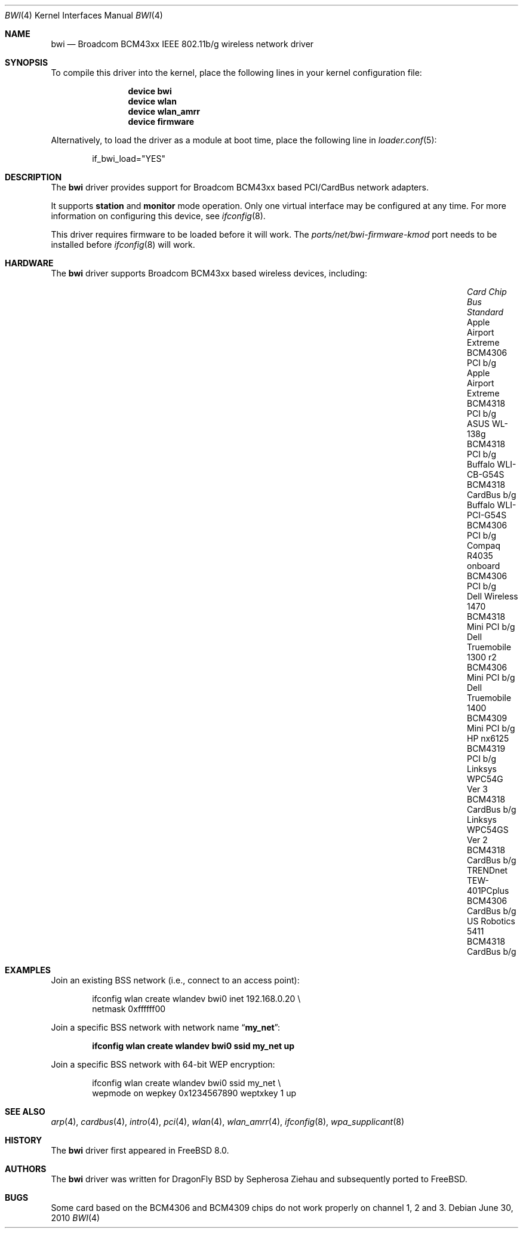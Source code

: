 .\" Copyright (c) 2009 Christian Brueffer
.\" All rights reserved.
.\"
.\" Redistribution and use in source and binary forms, with or without
.\" modification, are permitted provided that the following conditions
.\" are met:
.\" 1. Redistributions of source code must retain the above copyright
.\"    notice, this list of conditions and the following disclaimer.
.\" 2. Redistributions in binary form must reproduce the above copyright
.\"    notice, this list of conditions and the following disclaimer in the
.\"    documentation and/or other materials provided with the distribution.
.\"
.\" THIS SOFTWARE IS PROVIDED BY THE AUTHOR AND CONTRIBUTORS ``AS IS'' AND
.\" ANY EXPRESS OR IMPLIED WARRANTIES, INCLUDING, BUT NOT LIMITED TO, THE
.\" IMPLIED WARRANTIES OF MERCHANTABILITY AND FITNESS FOR A PARTICULAR PURPOSE
.\" ARE DISCLAIMED.  IN NO EVENT SHALL THE AUTHOR OR CONTRIBUTORS BE LIABLE
.\" FOR ANY DIRECT, INDIRECT, INCIDENTAL, SPECIAL, EXEMPLARY, OR CONSEQUENTIAL
.\" DAMAGES (INCLUDING, BUT NOT LIMITED TO, PROCUREMENT OF SUBSTITUTE GOODS
.\" OR SERVICES; LOSS OF USE, DATA, OR PROFITS; OR BUSINESS INTERRUPTION)
.\" HOWEVER CAUSED AND ON ANY THEORY OF LIABILITY, WHETHER IN CONTRACT, STRICT
.\" LIABILITY, OR TORT (INCLUDING NEGLIGENCE OR OTHERWISE) ARISING IN ANY WAY
.\" OUT OF THE USE OF THIS SOFTWARE, EVEN IF ADVISED OF THE POSSIBILITY OF
.\" SUCH DAMAGE.
.\"
.\" $FreeBSD: src/share/man/man4/bwi.4,v 1.3 2010/08/16 12:37:17 joel Exp $
.\"
.Dd June 30, 2010
.Dt BWI 4
.Os
.Sh NAME
.Nm bwi
.Nd Broadcom BCM43xx IEEE 802.11b/g wireless network driver
.Sh SYNOPSIS
To compile this driver into the kernel,
place the following lines in your
kernel configuration file:
.Bd -ragged -offset indent
.Cd "device bwi"
.Cd "device wlan"
.Cd "device wlan_amrr"
.Cd "device firmware"
.Ed
.Pp
Alternatively, to load the driver as a
module at boot time, place the following line in
.Xr loader.conf 5 :
.Bd -literal -offset indent
if_bwi_load="YES"
.Ed
.Sh DESCRIPTION
The
.Nm
driver provides support for Broadcom BCM43xx based
PCI/CardBus network adapters.
.Pp
It supports
.Cm station
and
.Cm monitor
mode operation.
Only one virtual interface may be configured at any time.
For more information on configuring this device, see
.Xr ifconfig 8 .
.Pp
This driver requires firmware to be loaded before it will work.
The
.Pa ports/net/bwi-firmware-kmod
port needs to be installed before
.Xr ifconfig 8
will work.
.Sh HARDWARE
The
.Nm
driver supports Broadcom BCM43xx based wireless devices, including:
.Pp
.Bl -column -compact "Apple Airport Extreme" "BCM4306" "Mini PCI" "a/b/g" -offset 6n
.It Em "Card	Chip	Bus	Standard"
.It "Apple Airport Extreme	BCM4306	PCI	b/g"
.It "Apple Airport Extreme	BCM4318	PCI	b/g"
.It "ASUS WL-138g	BCM4318	PCI	b/g"
.It "Buffalo WLI-CB-G54S	BCM4318	CardBus	b/g"
.It "Buffalo WLI-PCI-G54S	BCM4306	PCI	b/g"
.It "Compaq R4035 onboard	BCM4306	PCI	b/g"
.It "Dell Wireless 1470	BCM4318	Mini PCI	b/g"
.It "Dell Truemobile 1300 r2	BCM4306	Mini PCI	b/g"
.It "Dell Truemobile 1400	BCM4309	Mini PCI	b/g"
.It "HP nx6125	BCM4319	PCI	b/g"
.It "Linksys WPC54G Ver 3	BCM4318	CardBus	b/g"
.It "Linksys WPC54GS Ver 2	BCM4318	CardBus	b/g"
.It "TRENDnet TEW-401PCplus	BCM4306	CardBus	b/g"
.It "US Robotics 5411	BCM4318	CardBus	b/g"
.El
.Sh EXAMPLES
Join an existing BSS network (i.e., connect to an access point):
.Pp
.Bd -literal -offset indent
ifconfig wlan create wlandev bwi0 inet 192.168.0.20 \e
    netmask 0xffffff00
.Ed
.Pp
Join a specific BSS network with network name
.Dq Li my_net :
.Pp
.Dl "ifconfig wlan create wlandev bwi0 ssid my_net up"
.Pp
Join a specific BSS network with 64-bit WEP encryption:
.Bd -literal -offset indent
ifconfig wlan create wlandev bwi0 ssid my_net \e
        wepmode on wepkey 0x1234567890 weptxkey 1 up
.Ed
.Sh SEE ALSO
.Xr arp 4 ,
.Xr cardbus 4 ,
.Xr intro 4 ,
.Xr pci 4 ,
.Xr wlan 4 ,
.Xr wlan_amrr 4 ,
.Xr ifconfig 8 ,
.Xr wpa_supplicant 8
.Sh HISTORY
The
.Nm
driver first appeared in
.Fx 8.0 .
.Sh AUTHORS
.An -nosplit
The
.Nm
driver was written for DragonFly BSD by
.An Sepherosa Ziehau
and subsequently ported to
.Fx .
.Sh BUGS
Some card based on the BCM4306 and BCM4309 chips do not work properly
on channel 1, 2 and 3.
